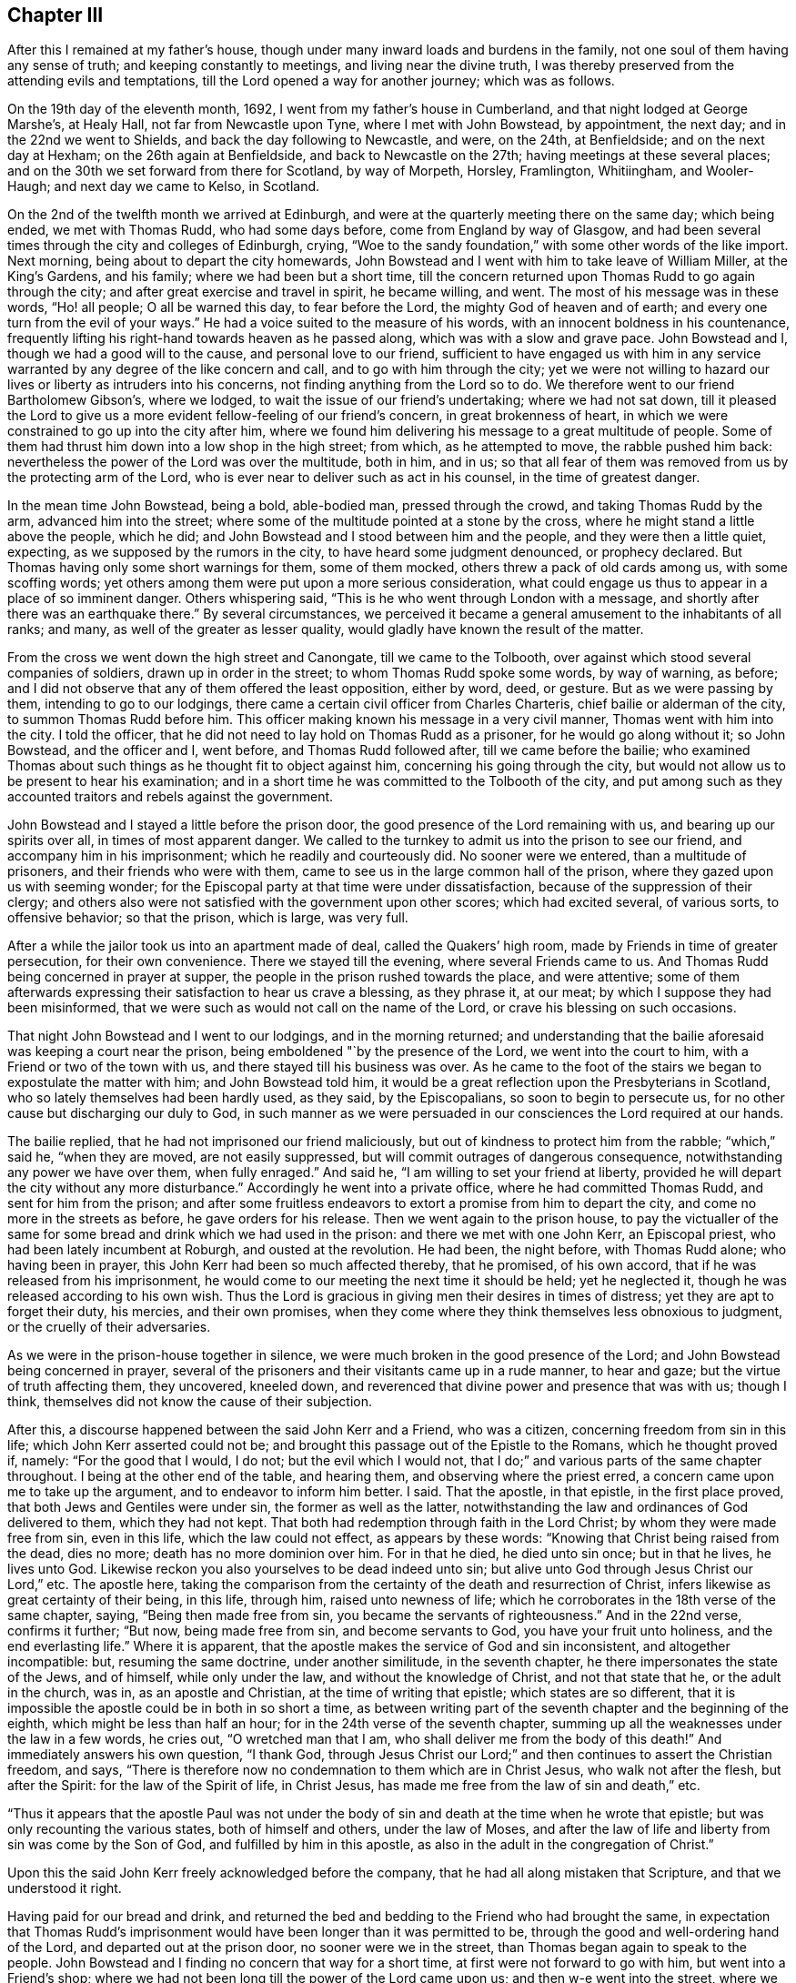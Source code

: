 == Chapter III

After this I remained at my father`'s house,
though under many inward loads and burdens in the family,
not one soul of them having any sense of truth; and keeping constantly to meetings,
and living near the divine truth,
I was thereby preserved from the attending evils and temptations,
till the Lord opened a way for another journey; which was as follows.

On the 19th day of the eleventh month, 1692, I went from my father`'s house in Cumberland,
and that night lodged at George Marshe`'s, at Healy Hall,
not far from Newcastle upon Tyne, where I met with John Bowstead, by appointment,
the next day; and in the 22nd we went to Shields,
and back the day following to Newcastle, and were, on the 24th, at Benfieldside;
and on the next day at Hexham; on the 26th again at Benfieldside,
and back to Newcastle on the 27th; having meetings at these several places;
and on the 30th we set forward from there for Scotland, by way of Morpeth, Horsley,
Framlington, Whitiingham, and Wooler-Haugh; and next day we came to Kelso, in Scotland.

On the 2nd of the twelfth month we arrived at Edinburgh,
and were at the quarterly meeting there on the same day; which being ended,
we met with Thomas Rudd, who had some days before, come from England by way of Glasgow,
and had been several times through the city and colleges of Edinburgh, crying,
"`Woe to the sandy foundation,`" with some other words of the like import.
Next morning, being about to depart the city homewards,
John Bowstead and I went with him to take leave of William Miller, at the King`'s Gardens,
and his family; where we had been but a short time,
till the concern returned upon Thomas Rudd to go again through the city;
and after great exercise and travel in spirit, he became willing, and went.
The most of his message was in these words, "`Ho! all people; O all be warned this day,
to fear before the Lord, the mighty God of heaven and of earth;
and every one turn from the evil of your ways.`"
He had a voice suited to the measure of his words,
with an innocent boldness in his countenance,
frequently lifting his right-hand towards heaven as he passed along,
which was with a slow and grave pace.
John Bowstead and I, though we had a good will to the cause,
and personal love to our friend,
sufficient to have engaged us with him in any service
warranted by any degree of the like concern and call,
and to go with him through the city;
yet we were not willing to hazard our lives or liberty as intruders into his concerns,
not finding anything from the Lord so to do.
We therefore went to our friend Bartholomew Gibson`'s, where we lodged,
to wait the issue of our friend`'s undertaking; where we had not sat down,
till it pleased the Lord to give us a more
evident fellow-feeling of our friend`'s concern,
in great brokenness of heart,
in which we were constrained to go up into the city after him,
where we found him delivering his message to a great multitude of people.
Some of them had thrust him down into a low shop in the high street; from which,
as he attempted to move, the rabble pushed him back:
nevertheless the power of the Lord was over the multitude, both in him, and in us;
so that all fear of them was removed from us by the protecting arm of the Lord,
who is ever near to deliver such as act in his counsel, in the time of greatest danger.

In the mean time John Bowstead, being a bold, able-bodied man, pressed through the crowd,
and taking Thomas Rudd by the arm, advanced him into the street;
where some of the multitude pointed at a stone by the cross,
where he might stand a little above the people, which he did;
and John Bowstead and I stood between him and the people,
and they were then a little quiet, expecting, as we supposed by the rumors in the city,
to have heard some judgment denounced, or prophecy declared.
But Thomas having only some short warnings for them, some of them mocked,
others threw a pack of old cards among us, with some scoffing words;
yet others among them were put upon a more serious consideration,
what could engage us thus to appear in a place of so imminent danger.
Others whispering said, "`This is he who went through London with a message,
and shortly after there was an earthquake there.`"
By several circumstances,
we perceived it became a general amusement to the inhabitants of all ranks; and many,
as well of the greater as lesser quality,
would gladly have known the result of the matter.

From the cross we went down the high street and Canongate, till we came to the Tolbooth,
over against which stood several companies of soldiers, drawn up in order in the street;
to whom Thomas Rudd spoke some words, by way of warning, as before;
and I did not observe that any of them offered the least opposition, either by word,
deed, or gesture.
But as we were passing by them, intending to go to our lodgings,
there came a certain civil officer from Charles Charteris,
chief bailie or alderman of the city, to summon Thomas Rudd before him.
This officer making known his message in a very civil manner,
Thomas went with him into the city.
I told the officer, that he did not need to lay hold on Thomas Rudd as a prisoner,
for he would go along without it; so John Bowstead, and the officer and I, went before,
and Thomas Rudd followed after, till we came before the bailie;
who examined Thomas about such things as he thought fit to object against him,
concerning his going through the city,
but would not allow us to be present to hear his examination;
and in a short time he was committed to the Tolbooth of the city,
and put among such as they accounted traitors and rebels against the government.

John Bowstead and I stayed a little before the prison door,
the good presence of the Lord remaining with us, and bearing up our spirits over all,
in times of most apparent danger.
We called to the turnkey to admit us into the prison to see our friend,
and accompany him in his imprisonment; which he readily and courteously did.
No sooner were we entered, than a multitude of prisoners,
and their friends who were with them,
came to see us in the large common hall of the prison,
where they gazed upon us with seeming wonder;
for the Episcopal party at that time were under dissatisfaction,
because of the suppression of their clergy;
and others also were not satisfied with the government upon other scores;
which had excited several, of various sorts, to offensive behavior; so that the prison,
which is large, was very full.

After a while the jailor took us into an apartment made of deal,
called the Quakers`' high room, made by Friends in time of greater persecution,
for their own convenience.
There we stayed till the evening, where several Friends came to us.
And Thomas Rudd being concerned in prayer at supper,
the people in the prison rushed towards the place, and were attentive;
some of them afterwards expressing their satisfaction to hear us crave a blessing,
as they phrase it, at our meat; by which I suppose they had been misinformed,
that we were such as would not call on the name of the Lord,
or crave his blessing on such occasions.

That night John Bowstead and I went to our lodgings, and in the morning returned;
and understanding that the bailie aforesaid was keeping a court near the prison,
being emboldened "`by the presence of the Lord, we went into the court to him,
with a Friend or two of the town with us, and there stayed till his business was over.
As he came to the foot of the stairs we began to expostulate the matter with him;
and John Bowstead told him,
it would be a great reflection upon the Presbyterians in Scotland,
who so lately themselves had been hardly used, as they said, by the Episcopalians,
so soon to begin to persecute us, for no other cause but discharging our duly to God,
in such manner as we were persuaded in our consciences the Lord required at our hands.

The bailie replied, that he had not imprisoned our friend maliciously,
but out of kindness to protect him from the rabble; "`which,`" said he,
"`when they are moved, are not easily suppressed,
but will commit outrages of dangerous consequence,
notwithstanding any power we have over them, when fully enraged.`"
And said he, "`I am willing to set your friend at liberty,
provided he will depart the city without any more disturbance.`"
Accordingly he went into a private office, where he had committed Thomas Rudd,
and sent for him from the prison;
and after some fruitless endeavors to extort a promise from him to depart the city,
and come no more in the streets as before, he gave orders for his release.
Then we went again to the prison house,
to pay the victualler of the same for some bread
and drink which we had used in the prison:
and there we met with one John Kerr, an Episcopal priest,
who had been lately incumbent at Roburgh, and ousted at the revolution.
He had been, the night before, with Thomas Rudd alone; who having been in prayer,
this John Kerr had been so much affected thereby, that he promised, of his own accord,
that if he was released from his imprisonment,
he would come to our meeting the next time it should be held; yet he neglected it,
though he was released according to his own wish.
Thus the Lord is gracious in giving men their desires in times of distress;
yet they are apt to forget their duty, his mercies, and their own promises,
when they come where they think themselves less obnoxious to judgment,
or the cruelly of their adversaries.

As we were in the prison-house together in silence,
we were much broken in the good presence of the Lord;
and John Bowstead being concerned in prayer,
several of the prisoners and their visitants came up in a rude manner, to hear and gaze;
but the virtue of truth affecting them, they uncovered, kneeled down,
and reverenced that divine power and presence that was with us; though I think,
themselves did not know the cause of their subjection.

After this, a discourse happened between the said John Kerr and a Friend,
who was a citizen, concerning freedom from sin in this life;
which John Kerr asserted could not be;
and brought this passage out of the Epistle to the Romans, which he thought proved if,
namely: "`For the good that I would, I do not; but the evil which I would not,
that I do;`" and various parts of the same chapter throughout.
I being at the other end of the table, and hearing them,
and observing where the priest erred, a concern came upon me to take up the argument,
and to endeavor to inform him better.
I said.
That the apostle, in that epistle, in the first place proved,
that both Jews and Gentiles were under sin, the former as well as the latter,
notwithstanding the law and ordinances of God delivered to them, which they had not kept.
That both had redemption through faith in the Lord Christ;
by whom they were made free from sin, even in this life, which the law could not effect,
as appears by these words: "`Knowing that Christ being raised from the dead,
dies no more; death has no more dominion over him.
For in that he died, he died unto sin once; but in that he lives, he lives unto God.
Likewise reckon you also yourselves to be dead indeed unto sin;
but alive unto God through Jesus Christ our Lord,`" etc.
The apostle here,
taking the comparison from the certainty of the death and resurrection of Christ,
infers likewise as great certainty of their being, in this life, through him,
raised unto newness of life; which he corroborates in the 18th verse of the same chapter,
saying, "`Being then made free from sin, you became the servants of righteousness.`"
And in the 22nd verse, confirms it further; "`But now, being made free from sin,
and become servants to God, you have your fruit unto holiness,
and the end everlasting life.`"
Where it is apparent, that the apostle makes the service of God and sin inconsistent,
and altogether incompatible: but, resuming the same doctrine, under another similitude,
in the seventh chapter, he there impersonates the state of the Jews, and of himself,
while only under the law, and without the knowledge of Christ,
and not that state that he, or the adult in the church, was in,
as an apostle and Christian, at the time of writing that epistle;
which states are so different,
that it is impossible the apostle could be in both in so short a time,
as between writing part of the seventh chapter and the beginning of the eighth,
which might be less than half an hour; for in the 24th verse of the seventh chapter,
summing up all the weaknesses under the law in a few words, he cries out,
"`O wretched man that I am, who shall deliver me from the body of this death!`"
And immediately answers his own question, "`I thank God,
through Jesus Christ our Lord;`" and then continues to assert the Christian freedom,
and says, "`There is therefore now no condemnation to them which are in Christ Jesus,
who walk not after the flesh, but after the Spirit: for the law of the Spirit of life,
in Christ Jesus, has made me free from the law of sin and death,`" etc.

"`Thus it appears that the apostle Paul was not under the body
of sin and death at the time when he wrote that epistle;
but was only recounting the various states, both of himself and others,
under the law of Moses,
and after the law of life and liberty from sin was come by the Son of God,
and fulfilled by him in this apostle,
as also in the adult in the congregation of Christ.`"

Upon this the said John Kerr freely acknowledged before the company,
that he had all along mistaken that Scripture, and that we understood it right.

Having paid for our bread and drink,
and returned the bed and bedding to the Friend who had brought the same,
in expectation that Thomas Rudd`'s imprisonment would
have been longer than it was permitted to be,
through the good and well-ordering hand of the Lord, and departed out at the prison door,
no sooner were we in the street, than Thomas began again to speak to the people.
John Bowstead and I finding no concern that way for a short time,
at first were not forward to go with him, but went into a Friend`'s shop;
where we had not been long till the power of the Lord came upon us;
and then w-e went into the street, where we found Thomas Rudd preaching among the people;
who were more solid than before, concluding, no doubt,
that the magistrates had found no fault in him, having so soon released him:
but there was a secret power over them, which they knew not.

We went down the high street, near to the Canongate; and upon an out stair,
within the gate, Thomas Rudd stood up and preached to the people,
and after him John Bowstead;
upon which the multitude became so still as if we had been in a meeting of Friends;
and many persons of the greater rank, of both sexes, leaned out at the windows,
and heard the sound of the truth.
In the mean time I had been a while separated from the rest by a coach,
and disputing in Canongate with a young man who had asked me some questions,
which I answered; and we parted in friendship.

Thus the whole multitude being as it were chained by
the mighty and invisible power of truth,
and our spirits over them, and at liberty by the same,
to his glory and our great consolation, we went to our lodgings;
where we had been but a short time till a messenger came from the countess of Kincairn,
to invite Thomas Rudd to her lodgings,
in order to have some discourse with him concerning his message,
and to know whether he had denounced any judgment against the city; for the adversary,
by his emissaries, had invented and spread a rumor,
that Thomas Rudd had prophesied that in seven days the city should be destroyed.

In the afternoon we went to the countess, and Thomas Ballantyne with us,
a Friend who had been through the streets with Thomas Rudd before we came to town,
and continued with us during the whole time.
This countess was an ancient woman, and of a grave and serious deportment:
she was kind and courteous to us, entertained us with respect,
and acknowledged several doctrines of truth, so far as we had occasion to discourse her.
She also acknowledged a sense of the great provocations that
city had given the Lord to bring severe judgments upon it;
and told Thomas Rudd she heard he had spoken against the Presbyterian church,
of which she was: to which he answered, that he was concerned by the Lord to cry,
"`Woe against the sandy foundation;`" and if the Presbyterians were concerned there,
they would do well to look to it.

From there we went to the lady Collington`'s lodgings, who,
in the time of Thomas Rudd`'s imprisonment, had sent to him to know if he needed anything;
and had likewise sent her maid to invite him to her house after he was at liberty.
She entertained us respectfully, and discoursed matters that occurred seriously;
but in the mean time came in a priest and one Dr. Sibbald, a physician;
with whom we had some dispute: the matter in controversy with the doctor was baptism;
we made short work with him, but the particulars not being exactly remembered,
are omitted.

But the priest being a young man,
and a little too forward to engage in matters he did not understand,
and the controversy with him being concerning the ministry,
I cited a passage out of the first epistle of John, namely:
"`But the anointing which you have received of him abides in you:
and you need not that any man teach you:
but as the same anointing teaches you of all things, and is truth, and is no lie;
and even as it has taught you,
you shall abide in him;`" and asked the priest what this anointing was,
and how the same taught?
To which he was silent, not without blushing in the presence of the lady,
who was an ancient grave woman, and several younger, her kinswomen.

Then I questioned the priest further about his call to the ministry,
and by what authority he took upon him that office?
To which he answered, "`There is an external call, and an internal call.`"
The external I passed over, and asked him what his internal call was, and by what?
He replied, that it was by the light of God`'s grace, which was in him.

I returned, "`Take heed how you ascribes so much power to the light within,
lest you be reputed a Quaker.`"
Upon this he desisted to prosecute his argument any further,
and dropped the defense of his internal call; but betook himself to railing accusations;
and speaking to Thomas Rudd, said, "`We have ministers here already,
sufficient to instruct the people,
and need not you to make such disturbance in the city.`"
"`No,`" answered one of the young ladies, so she was styled among them,
"`it was not they that made the disturbance, it was your hearers;`" meaning,
that the unruly people were, for the most part, of the same profession with this priest.
A pause of silence coming over us, and truth over all,
Thomas Rudd said some few things to the old lady,
and John Bowstead to the priest and doctor, and then we departed in peace with the Lord,
and in favor and respect with most of our auditory,
which were many more than I have mentioned in particular.

Having finished our concerns at Edinburgh, we went into a ferry-boat at Leith,
on the 6th day of the same month, and arrived at Kinghorn, and next day to Couper;
through which Thomas Rudd went with the same message as at Edinburgh,
and John Bowstead and I went with him.
The people came forth as bees from a shaken hive; so that the streets were quickly filled.
We went through the town unmolested, and came back near the place where we began.
Then came two of the bailie`'s officers in red clothing,
and summoned Thomas Rudd to appear before him, which he did.
The bailie inquired by what authority or power he preached to that people?
Thomas answered, By the authority of the Word of God, nigh in his heart,
by which a necessity was laid upon him; as it is written,
"`Out of the abundance of the heart the mouth speaks,`" and "`a good man,
out of the good treasure of his heart, brings forth good things.`"

The bailie being a moderate man, and trembling a little while he examined Thomas Rudd,
though in the presence of many of the people, did not detain him long, but dismissed him,
without the least rebuke or scurrility; after which,
and a short exhortation to the people by John Bowstead,
and some few words to them by myself,
being the first I had ever uttered in a public manner, we departed from there.
The two officers and a multitude of the inhabitants,
very lovingly conducting us out of town to a green hill a little without,
directing us the way we inquired after, with great respect.
When we were about a quarter of a mile gone from them,
the tender love of truth being much manifested in us,
we were constrained thereby to look back,
when we saw the multitude still standing on the hill looking after us,
and that love flowed towards them as from an open fountain;
in the sense whereof we were tendered and broken, and yearned towards them,
as a young man towards his beloved, when he takes his journey from her for a season.
There will be a tender people there in time.

We went to Dundee the same day, where Thomas Rudd likewise preached through the streets,
John Bowstead and I going along with him.
No incivility was there offered to us,
save only that a soldier took Thomas Rudd by the arm and bid him be silent;
but Thomas not regarding him, he offered no further violence.
Being come quite through the town in that service, the Lord dropped his peace upon us,
and we went on in great joy and comfort in his good presence,
being lovingly directed on our way by one of the inhabitants.
The fields of Dundee are not yet fully ripe,
but in due time there may be a plentiful harvest.

The concern came upon us again in the way as we went from Dundee; and at Broughty,
a village along the river side, below the town, Thomas Rudd delivered his message,
the same as before, to a small people.
They opened not a mouth, as I remember,
but stood as if they had been amazed at the sound of truth,
which came with good authority and power.

A little further east, at a place called Moneyfeath,
near an old bridge and a water corn-mill, Thomas Rudd was concerned to cry aloud,
as we passed by two or three houses there,
to warn the inhabitants to turn from the evil of their ways;
and immediately came forth a company of idle people, who had been at a wedding,
with music and reveling; and they being in the height of their pleasure,
little was effected upon them;
but some of them seemed surprised with fear of some personal danger.

That evening we went to Aberbrothwick; where we felt a war in our spirits,
against a foul, dull, senseless spirit reigning there.
We laid, as it were, under it all night, and in the morning went through the town;
Thomas Rudd warning the people as at other places.
They offered us no violence, only some mocked, others gazed; and the whole,
being generally Episcopal, had little desire to know the truth.

On the 8th day of the same month we went to Montrose;
where we found ourselves engaged of the Lord to alarm that place also, and to make war,
against the spirit that ruled there.
Having on our armor of the love of truth to all souls, we went into the streets,
Thomas Rudd warning the people, as before.
There is much of the seed of Ishmael there, and some also of Isaac,
though oppressed and much under at present;
the Lord God of Israel hasten the time of his redemption.
By the time we were fully through the town and returned to the market-place,
there was a multitude of people gathered about us; who, in the main,
were indifferently sober, only some of the younger sort threw dirt on Thomas Rudd`'s hat,
as we went along the street; but he going into a Friend`'s house to wash himself,
John Bowstead preached to the people; who heard him with attention,
and departed peaceably.

A little after, on the same day, the Friends in that place being come together,
we had a meeting with them; and so departed in peace.
On the 9th day of the same month, as we were on the way to Kirktown-hill,
where David Falconer lived,
Thomas Rudd went to a house on the west side of the river from Kirktown-hill;
where lived a widow, who had several daughters then with her.
The message was as at other places;
and the fountain of eternal life was largely opened towards them;
and we found respect from them in a good degree,
according to their way of expressing it.

The same day we went to Urie, to the widow Barclay`'s; and the next morning,
were concerned to visit several villages in the neighborhood; as Fetteresso, Dunnotter,
and Stonehaven:
and after Thomas Rudd had delivered his message in the
streets of the Upper Kirktown of Fetteresso,
John Bowstead preached in the graveyard to a people buried in ignorance;
who seemed to have no sense of God at all,
but only what they dreamed in their public form.
We understood the priest of the place was, all the time,
looking out at a window towards us; but did not offer the least opposition,
though such as they account wolves in sheep`'s
clothing were even in the midst of his flock.

After we had gone through the streets of Stonehaven, we came into the market-place,
where John Bowstead had a very good time in preaching to the people;
and some soldiers at first attempting to pull him down, were hindered by others.
The people there, though in the main afar off,
yet some of them are drawing near the streams of the free fountain; which,
in '`the days of thirst, hastening upon that nation, may satisfy their fainting souls.

On the 11th day of that month we went to Aberdeen; and on the 12th,
being the first day of the week, we were concerned in the streets, as at other places;
and a military sergeant, with a file of musketeers,
came against us in the market-place in a furious manner,
clubbing their muskets over our heads, as if they would have knocked us down,
pretending orders from the officer-in-chief to put us out of the town.
But we standing in the power of the Lord, were not afraid, but demanded of the sergeant,
by what authority he, being a military officer, offered to hinder us from doing.
our duty; at which he, with his fellows, withdrew, as one conscious of his error.
Thomas Rudd then continuing his message through the market-place, John Bowstead was,
a little after,
concerned to proclaim the spring and dawning of the day of God`'s
glorious power to be near at hand upon the inhabitants of that place,
and the country adjacent:
and so after a good time in the streets we retired to our lodgings.

On the 14th day of the same month Thomas Rudd went back towards Kirktown-hill;
and in his way, as he told us, at a place called Benham-Kirklown, he met with a priest,
who had taken upon him to report to the people in those parts,
after we had passed through to Aberdeen, that we were Jesuits in disguise.
But when Thomas Rudd went among them, and to the place where the priest lived,
to deliver his message in public, the cowardly hireling,
like one ashamed of his slanders, shrunk into his house,
not having the least objection against what Thomas Rudd there delivered,
notwithstanding his backbiting insinuations aforesaid.

In the mean time, namely: on the 18th day,
John Bowstead and I went northward to Inverary,
where we had a good meeting among Friends; Robert Gerard, a sober young man,
a Friend of Aberdeen, then accompanying us.

On the 19th, being the first-day of the week, we went to the meeting at Kilmuck; where,
about the middle of the same, Thomas Rudd came again to us.
From there we went to Lethenty, to our friend Robert Burnet`'s; towards Inverness,
which is about sixty miles north of Aberdeen; and no Friend there;
nor had any Friend travelled that way for about fourteen years before.

On the 21st of the month we went from Lethenty to Ligelsden, Strathbogie, Keith,
and Castle-Gordon, where we lodged; and the next day we went to Elgin in Murray.

As we came near Elgin, the word of the Lord began secretly to work in us;
and when we came to the town, we went to an inn to refresh ourselves;
where we had not drank till Thomas Rudd became concerned, as at other places,
to go through the streets with the same message as before; and John Bowstead and I,
having a fellow-feeling of our friend`'s concern, went into the streets with him.
Once we went through the whole town; and as we came by the guard,
in the middle of a street, where was part of a regiment of dragoons, the officers,
stirred up by the Presbyterian magistrates, slopped us, and asking us some questions,
called us Jesuits in disguise: adding,
that if we did not instantly retire to our quarters and refresh ourselves,
for so much liberty they would seem to allow us, and so depart the town,
a drum should be sent after us.
But John Bowstead being bold at that time, answered,
that he would hope for better evidence from them of that Christianity they professed,
than to offer to drown with the noise of drums, the voice of such as were sent of God,
to warn people to turn from evil; but some cried out,
"`They deserve to be hanged;`" and others had other hard speeches against us.
But in the mean time we went on with our concern by the guard again;
and at about forty yards distance from that place,
Thomas Rudd spoke some words by way of testimony to the people, who were very numerous,
and more quiet than could have been expected,
considering the encouragement they had from the example of the soldiers and magistrates.

After Thomas Rudd had done, John Bowstead began to speak to the multitude,
and forthwith came several soldiers from the guard, by orders from their officers,
and took us all into custody, and imprisoned us in the guard-house among the soldiers;
where, for a short time, we were mocked and scoffed at by them.
But they seeing our patience and innocent behavior,
soon began to draw near us and excuse themselves, saying,
they did not imprison us of their own accord, as having anything against us,
or what we were concerned in; but being commanded by their officers,
they could not but obey.
The corporal of the guard seemed much concerned at our imprisonment, and sorry for us;
for said he,
"`I have seen multitudes of your friends in Ireland at
their public meetings without interruption,
and never knew of any ill they did;
and why might not you have had liberty to do that which you think your duty here?
But our officers cannot help it;
for they are put upon it by the Presbyterian magistrates.`"
Some of the soldiers became so kind, that they sent for ale for us,
though we requested them to forbear it; yet, seeing the reality of their kindness,
in their way, we tasted a little of their drink, which pleased them.

In a short time after, the power of the Lord began to increase in us,
and we opened several truths of the gospel among the soldiers, as the Lord opened in us,
and gave us utterance.
And they standing with their backs towards the door,
in the mean time came the officers and some of the magistrates,
as also the laird of the town; who, when they heard what we were upon,
were more earnest to put us out of the guard, than before they were to imprison us there.
But we finding that the Lord had wrought our liberty,
and ourselves being above them in our spirits, and that power that wrought in them,
we were not hasty to go out; but remained discoursing those things which were upon us,
till the officers came behind us, and in a manner forced us out before them.

Then I called lieutenant Drummond aside, he being the chief officer present,
and gave him to understand that the civil magistrate had imposed upon him;
for it did not belong to the military officer, but to the civil,
to intermeddle with mailers of that import.
Howbeit, we parted with them in kindness;
but withal they commanded that we should depart the town,
and speak no more to the people; and would have had us promise so to do,
as the condition of our liberty, before they absolutely released us.
John Bowstead answered,
that if we could have gone through the town in peace with the Lord,
without doing his command to the people, we should not have been their prisoners;
and therefore could not make any bargain with them.
Nevertheless, through the secret overruling power of the Lord, they set us at liberty.
All praise and renown be given to the name of our God, who lives forever.
Amen.

But we were not above fifty yards from the guard, till Thomas Rudd sounded again;
and so we went towards the east gate; and before we came to the market-place,
John Bowstead preached to the people.

From there we went towards the west gate, Thomas Rudd proclaiming his message,
and in the way a Presbyterian priest fell in with us; and walking behind John Bowstead,
put a young man upon moving some dispute with him:
and Robert Gerard and I being a little behind them, observed the priest, and his design,
and went up to him to wait his proposal to John Bowstead;
but in a short time he asked me by what authority
Thomas Rudd went through the town with that message?
I answered, that his question was not proper to me, since the man himself was present;
but said I, "`You yourself seems to be a teacher, by what authority do you preach?`"

"`We,`" said the priest, "`have an external call, and an internal call.`"
"`Where there is a call,`" said I, "`there must be a voice to give that call:
this call you say is within;
what therefore is this in you which calls you to that office?`"
Upon this the priest demurred a little, and began to tremble,
for the binding power of the Lord was coming over him, but at length said,
"`It is by the light of God`'s grace.`"
"`Why then,`" said I,
"`do you oppose us for preaching the power and virtue of that light, which,
by your own assertion, is able to qualify for the gospel ministry?
But withal, do not you belie the grace of God,
in saying it has called you unto that office, when in truth, it has not.
And beware how you pretends to preach the light as the foundation of your ministry,
lest you bring yourself under the denomination of a Quaker.`"
Thus, by virtue of that light, I extorted a testimony to the same,
from him who came to oppose it, and the work of it in us.

The priest being under this circumstance, John Bowstead cried aloud to the people,
saying,
"`Observe the confusion of your Babylonish teacher;`"
and then opened several of their errors.
But the priest`'s familiars, seeing him out of countenance and in confusion,
would gladly have had him out of the crowd in which we were environed;
and some were observed to weep.
Others, being affronted at their priest`'s confusion, threw dirt in my face,
which reflected back on his; upon which he seemed to smile, expecting, it is like,
to be rescued from the just hand of truth,
by the power and industry of the stoners and bedirters among his hearers,
from whom he alleged his outward call.
Then said John Bowstead, "`Are you a minister,
pretending a call by the light of God`'s grace, which teaches to deny all ungodliness,
and yet can laugh at wickedness;
and see also the fruits of your teaching among your hearers,
who thus offer violence to strangers?`"
Upon which a party from the outside of the crowd, in a body,
pressed into the middle of them, where we were,
and so drove the priest quite out to the other side, and away he ran.
Then John Bowstead cried aloud after him, "`The hireling runs,
because he is a hireling;`" and after some exhortation to the people,
we went towards our inn, Thomas Rudd proclaiming his message.

No more violence was offered to us,
save only that a soldier threw a piece of hard earth from the guard-house among us,
which fell upon Robert Gerard`'s shoulder, but did not hurt him much.
The rage of Satan being overruled by the blessed power of God,
to whom be praise and glory forevermore, the inhabitants of Elgin became very calm;
and we, finding the concern to cease in us, went to our quarters.
But the concern returning on Thomas Rudd, and reaching me likewise,
we went out together towards the west gate; where he delivered his message,
without any opposition from any person by word or deed.
So we returned to the inn to our companions;
and after refreshment we departed in the justifying presence and peace of the Lord,
and went forward that evening to Forress; the whole time spent in Elgin, as aforesaid,
being about three hours.

At Forress we lodged at an inn kept by bailie Scot; who,
together with his wife and family, entertained us with friendly respect.
The next morning, being the 24th, we went through this town,
Thomas Rudd doing his message, as at other times, but no violence was offered by any.
That day one William Falconer, a relation of David Falconer, came to see us.
He was an Episcopal priest, and had been displaced some time before by the Presbyterians.
He was a comely person, and of an affable temper;
and I asked him why they had turned him out?
He replied, that it was for the original sin of Episcopacy.
They objected nothing against his morals; and for the maintenance of his family,
he would have conformed: but his father having been a bishop, they would not trust him,
lest Episcopacy should have become hereditary in him: but more of him hereafter.

The same day we went forward to Old Nairn, where we were concerned;
and Thomas Rudd warning them to turn from their evil ways unto the Lord,
they gave us full demonstration there was need of it, by throwing dirt and trash at us,
and using bloody speeches.
But the Lord preserved us from their evil, by his blessed truth, the greatest good;
unto whom, for the riches of his power, be honor everlasting.
Amen.

From Old Nairn we went to Nairn, where part of a regiment of dragoons were quartered;
and Thomas Rudd delivering his message, as at other places,
many of them followed us through the streets very soberly; one of whom, a corporal,
as I remember, so soon as he had seriously observed us, and heard the message,
held up his hand, and stretching it towards the people,
gave strict orders that neither soldiers nor
others should in any ways molest or interrupt us
which accordingly was observed, for all were very peaceable toward us.
As soon as Thomas Rudd had done,
a multitude of soldiers and town`'s people followed us to the door of our inn;
and there being out-stairs ascending to an upper room, John Bowstead stood upon the same,
and preached a considerable time to them; they generally behaving with friendly gravity,
with tears gushing into several eyes;
and the testimony of truth went freely and openly towards them.
And though the Lord had not hitherto opened my mouth in testimony,
so as to be termed a minister, yet my heart was full of the Word of Life;
and the love thereof went towards the people, as it were, unrestrained;
as it had done towards many others of that nation in that visit.

After refreshment at the inn, we went that evening to Inverness;
where some of the people taking us for Dutchmen, came to inquire after news,
martial affairs being then much in agitation between the French and confederates;
but finding what we were, their expectation failed.

The next morning, being the seventh-day of the week,
Thomas Rudd walked through the streets alone, very early;
and afterwards we went all up together in the market-place,
where there were many Highlanders in their usual dress, and armed; who,
together with other people, flocking about us, John Bowstead preached to them;
and the testimony of truth had fluent passage.
They were respectful above expectation; and when any boys, or other particulars,
moved the least incivility or light behavior towards us,
others were forward to correct and reprehend them.
And whenever we went out of our inn into the streets on any occasion,
the people flocked after us.

On the same day, in the afternoon, several young men, of the better rank,
as they are accounted, came to discourse us upon several points of religion; to whom,
in the main, through the truth, we gave satisfaction; only one John Stewart,
a Presbyterian,
abruptly darted in a question about the Almighty`'s
decreeing some men and angels to eternal damnation.
I being most concerned at that time in discourse, declined that subject,
till other matters, more suitable for the auditory, were fully discussed;
and then I told him,
That it was more proper and necessary for him to make his own calling and election sure,
than to be too curious about questions of so mysterious import: and withal,
that he ought not to wrest the Scriptures, which were, in the main,
designed to remove these conceits of the Jews, that they were the only chosen of God,
by covenant with Abram and the fathers,
and through the mediation of Moses at Mount Sinai; by which they slighted Christ,
the elect seed of God, and the gospel of salvation offered unto themselves,
and the work of the same, at that time taking place among the Gentiles.
Those Scriptures in the Epistle to the Romans, then adduced,
having no relation at all to the decree of any particular man, or order of men, as such,
or angel, or order of angels, to destruction from eternity;
for that could never comport with the unchangeable and
glorious attribute of divine goodness,
essential to the Almighty: with some other matter suiting that point.
And the young man being frustrated of his expectation, went away in a sullen rancor;
not like one on the right-hand, if such a decree had been;
but the Lord preserved us in the spirit of meekness and charity.
This gave me occasion to observe how hard it is for such as
are prepossessed with anti-christian notions and conceits,
to embrace the truth, or apply themselves to virtue;
and how the enemy of their souls rages in their own hearts,
when anything appears to discover his deceit in any measure; how, through envy,
moving the same in them, docs he blind their eye, and keep them in the dark,
to their utter destruction:
for no sooner can one offer to resist that notion of predestination, as they hold it,
or form an argument against it, how clearly, calmly, rationally, and truly soever,
but they generally fly up like fiery serpents, ready, through rage,
if it were in their power, to set the very course of nature on fire,
kindling it with the fire of hell.

On the seventh-day, at night, we remained under some exercise of mind;
and the next morning, went into the market-place, in the crossings of several streets;
and there, first Thomas Rudd, and then John Bowstead,
preached a considerable time to the people,
who were generally to come that way to their several sorts of worship;
and many of them stayed and heard with grave attention;
and are a people of an English demeanor and aspect.
In convenient time we retired to our lodging,
and in an upper room had a meeting among ourselves and some few more.
Our landlady not having been able to move out of her chamber for many weeks before,
came up to us, and stayed during the meeting, to her great refreshment and satisfaction,
as she openly declared soon after.
Glory be to the Lord,
who is ever ready to do good to all who faithfully wait on him for his pure grace,
and the virtue of it; which is able to refresh both soul and body,
when it pleases him to move by the same in his poor creatures.
Our meeting being over, which happened before others came from their several worships,
we were concerned to go to the steeplehouse; but as we were going down the street,
one of the civil officers being at the door went in, but suddenly returned,
and placed a hand on each side of the same; and when Thomas Rudd, who was foremost,
attempted to enter, the officer hindered him.
Thomas Rudd offered some arguments to induce him to admit us, but could not prevail,
saying he could not dispute with us, but there we must not come;
but gave us no hard words, nor showed any passion in his gesture.
They were Episcopalians, Presbytery not having overspread all ! the north at that time.

We walked to and again in the street, and many people came to us,
and several would have had us go to the Presbyterian meeting,
which was a little below in the same street; but having no concern that way,
we look little notice of them.
But the Episcopalians, soon after, coming from their worship, and very numerous,
Thomas Rudd moved into the street before them, with his arms spread abroad,
as if to embrace them, and spoke to this effect.
That some of the apostles of Christ, coming to a certain place,
where other worship than what they then preached was exercised, had the privilege,
after such worship was over, to preach to and exhort the people;
and why might not we have the same among professors of Christianity!
And then went on with other matter.
The people generally stayed,
though the priest used some ineffectual means to make them depart from us;
knowing that if the truth, and the blessed work of it, once affected their hearts,
his gain, power, and glory, would soon be lost.

The people were extremely quiet and attentive;
and the priest seeing their inclination and resolution to stay,
went away with some few attending him, without offering any discourse to us,
or objection against what was delivered.

By the time Thomas Rudd had done, the Presbyterians came from their meeting, and were,
for the most part, to pass along the same street;
and whether they were so inclined or not, they could not but stay;
for the whole street was blocked up by the crowd.
When Thomas Rudd had done, John Bowslead spoke to them in good authority,
but not very long; and towards the end, exposed the priest,
and the design of his ministry to the people; which being as a trade for maintenance,
would never profit them: and having cleared their minds of their concern for that time,
we went to our inn without any molestation.

Having dined in a large upper room, several military officers, namely:
lieutenant Livingston, lieutenant Alexander Frazer, ensign Cunningham, etc.,
who kept garrison there, desiring a little of our company, came to see us.
At their entrance into the room they saluted us in their manner, uncovering and bowing,
saying, "`Your servants, gentlemen.`"
And the presence of the Lord being over us, Thomas Rudd answered, "`Not our servants,
but servants of God, and fellow servants one of another for the Lord`'s sake.`"
Then they made an apology, saying it was their way of expressing their respect;
which we perceiving to be without mocking, little more was said on either side,
but all drawn in an instant into profound silence, by the invisible power of God;
and in a short space the room was full of people, and all sober,
like a meeting of Friends; and Thomas Rudd spoke to them concerning true silence,
and the worship of God in spirit, in the silence of all flesh,
and the imaginations and desires thereof; with some other things of that import.

After Thomas Rudd had done, John Bowstead preached to them, and then Thomas Rudd prayed,
and after him, John Bowstead prayed: and so the meeting ended,
all departing in a grave and serious frame of mind.
The officers took leave of us in a friendly manner,
and the company departed without any objection to what was said.

The next morning, being the second-day of the week,
as were about to depart towards Chanery, on the other side of Murray Firth,
the said officers came again to discourse with us and take their leave;
and as matters of truth and religion were opened to us, which was not sparingly,
we opened to them, and they seemed troubled to part with us, and took us by the hands,
praying that the Lord might be with and prosper us.
About the first hour that afternoon we arrived at Chanery,
but found no further concern on that side; and after a little refreshment,
we crossed the river, and that night lodged at Nairn.

That night Thomas Rudd became concerned to return to Inverness, to speak to the priest;
and in the morning he and John Bowstead went to that place, where Thomas Rudd,
as they said, warned the priest not to deceive the people any longer;
with some other matters of religious import.
The priest was indifferently patient;
but his clerk used some light and indecent expressions,
pretending to argue several points with them.
Their business was not to dispute at that time, but to deliver a message;
which having done they were clear.
But the people flocked about them as before,
with expressions of gladness at their return.

In the mean time Robert Gerard and I went to Forress,
where we had appointed to stay till they should return to us;
and finding a concern come upon me, I went to the house of William Falconer,
the priest before mentioned, and Robert Gerard with me;
and there was one that was steward to a nobleman with him,
and some others besides his own family.
He seemed to receive us with respect;
nevertheless in a short time there appeared a cloud of darkness.
I sat quiet and inward, and the truth arose as a standard against it,
and the opposing darkness vanished, and truth reigned in me.
Then I began to speak concerning the many divisions in the pretended Christian world,
the Papacy, the Prelacy, and the Presbytery,
with their several subdivisions and confusions,
which being de parted from the Spirit of Christ, the prince of Peace,
into the spirit of envy and persecution, were warring and destroying each other,
contrary both to the nature and end of that religion they profess, which is love.
I was answered, that the bishop of Rome, under pretense of being the successor of Peter,
and as such, infallible,
has usurped a dictatorship over the Christian world in matters of religion,
and imposed a multitude of anti-christian errors, by unreasonable force upon mankind.
But God having committed his whole will unto writing in the holy Scriptures,
and in the course of his Providence preserved them unto us,
we have our whole duty declared therein, as our rule and guide in matters of religion;
so that we are not to expect the manifestations of the Spirit as in times past,
that dispensation being now ceased.

I replied, that what he said of the bishop of Rome was true,
and that the Scriptures are the most excellent books extant; which were given,
from time to time, by the Word of the Lord, which is the Spirit of Christ.
But men may read and speak the truths contained in the Scriptures one to another,
and the readers and speakers remain still ignorant of the Word of the Lord,
and of the things themselves intended to be signified by the words;
and not being sent of God, as the Scriptures send no man, cannot profit the hearers,
but are themselves transgressors in so doing, unless they were sent by the influence,
power,
and virtue of the same Word that did dictate the matter
of the Scriptures unto the holy penmen thereof;
as appears by the 23rd chapter of the prophecy of Jeremiah:
and then I called for a Bible and read, "`The prophet that has a dream,
let him tell a dream; and he that has my word, let him speak my word faithfully:
what is the chaff to the wheat, says the Lord.`'
Is not my word like a fire, says the Lord;
and like a hammer that breaks the rock in pieces?
Therefore, behold, I am against the prophets, says the Lord, that steal my words,
every one from his neighbor.
Behold I am against the prophets, says the Lord, that use their tongues, and say,
He says: Yet I sent them not, nor commanded them;
therefore they shall not profit this people at all, says the Lord.`"
So that it is contrary to the declared mind of God,
that any should use his words to others as his ministers,
who are not sent by himself so to do; for though they have been his words unto others,
those who use them without his command, are charged by him as thieves;
especially such as make merchandize of them to the people.

As to the dispensation of the Spirit being now ceased, I am sorry to hear it is so;
for I can show you to whom it is so ceased, but not to the church of Christ:
then I turned to the third chapter of the prophecy of Micah, and read, "`Hear,
I pray you, O heads of Jacob, and you princes of the house of Israel,
is it not for you to know judgment?
Who hate the good and love the evil; who pluck off their skin from off them,
and their flesh from off their bones; who also eat the flesh of my people,
and flay their skin from off them; and they break their bones,
and chop them in pieces for the pot, and as flesh within the caldron.
Then shall they cry unto the Lord, but he will not hear them;
he will even hide his face from them at that time,
as they have behaved themselves ill in their doings.`"

Here it appears, that for the ignorance, cruelty,
and injustice of the princes or heads of the people,
the Lord would not hear or regard them.
Again, in the 9th verse, the Lord resumes his charge against the great men in that day;
"`They abhorred judgment, and perverted all equity: they built up Zion with blood,
and Jerusalem with iniquity: the heads of that people judged for reward,
their priests taught for hire, and their prophets divined for money;
yet they pretended to lean upon the Lord, and say.
Is not the Lord among us?
No evil can come upon us.`"
But the Lord was not to be mocked by such;
his just judgments were denounced against them; "`Therefore shall Zion, for your sakes,
be ploughed as a field, and Jerusalem shall become heaps; and the mountain of the house,
as the high places of the forest.`"
This was fulfilled upon them, and remains over them, as a monument of the justice of God,
unto this day.
The charge of the Lord, and his judgments against the prophets, I left to the last,
namely: "`They made the people err; they bit with their teeth, and (yet) cried peace;
and he that put not into their mouths, they even prepared war against him:
therefore night shall be unto you, that you shall not have a vision;
and it shall be dark unto you, that you shall not divine;
and the sun shall go down over the prophets, and the day shall be dark over them.
Then shall the seers be ashamed, and the diviners confounded; yes,
they shall all cover their lips, for there is no answer of God.`"

Now as to these Scriptures, said I, like sin, like judgment.
All these three divisions of the pretended Christian church,
failing into the sins of the old heathens, are become hateful, and hating one another;
and through that hatred,
have persecuted and destroyed each other when and wherever they have had power.
And all these in their turns, having deceived and subjected the temporal powers,
have persecuted and destroyed the church of Christ among them.
"`They have hated the good, and loved the evil.`"
They have exercised such cruelties upon the innocent
and just as are here figuratively termed,
plucking off their skin and their flesh, and the breaking of their bones, and the like.
The priests of`" every form have fleeced the people and the church of Christ,
which they have not fed; they have made laws by their own power, against them,
and thereby made war against such as would not gratify their covetousness;
they have worried them as with their teeth,
and yet cried up the peace of the gospel in words;
they have built and propagated their several sects and parties with the blood of others,
and of the saints of God; and have filled their sanctuaries with evil-doing and fraud.
Their heads, who lord over them, have exercised their offices for gain and pay,
their priests teach for hire, their prophets divine for money;
yet they pretend the Lord is with them in their various and opposite ways,
and that no evil can come upon them.
And yet, though the day of the gospel of Christ be dawned upon his church,
and the Sun of Righteousness arisen and shining in her, yet the night of apostasy,
and mist of thick darkness and ignorance is over these.
They have no vision of God; they cannot divine; the sun is set unto them,
and the day is dark over them.
For the light thereof they despise and hate, because they are evil-doers,
and to them there is no answer of God.

But the church of Christ here speaks another language; she bears another,
a true testimony to the true God.
"`But truly I am full of power, by the Spirit of the Lord, and of judgment, and of might,
to declare unto Jacob his transgressions, and unto Israel his sin.`"
Here it is apparent from whom the Spirit of the Lord is departed,
and to whom he is not now revealed, and in whom he does not reside; that is,
Mystery-Babylon, with all her divisions, subdivisions and members, everywhere,
and under whatsoever name: but God is with his people still, as in former times,
according to the promise of the Son; "`If a man love me, he will keep my words;
and my Father will love him, and we will come unto him, and make our abode with him.`"

The auditory heard what was said with patience, and none made any answer but the priest;
and all that he said was, and that a little pleasantly, "`Such as you,
going about with such chapters, may do much mischief.`"
To whom I replied, that in as much as he was then silenced by the temporal powers,
he would do well never to look after that employment any more,
or think to enrich himself thereby; and the rather,
since he had a competent estate independent of it;
which the Lord would bless to him and his family,
if he disclaimed that ungodly practice of preaching for hire,
and was silent in the things of God till the Lord should send him,
if it might please him so to do.
The priest`'s wife seemed well pleased with what I said to him, and he made no reply:
and so a little after we departed in peace, and in friendship with them,
and went to our inn.

Soon after came Thomas Rudd and John Bowslead back to us from Inverness;
and the next morning being the 1st day of the first month, 1693, we went to Elgin;
and from there to Fochabers, or Castle-Gordon, and there we lodged;
and in the morning Thomas Rudd and John Bowstead went through the streets,
Thomas Rudd delivering his message, as at other places; and from there we went to Keith,
where he did likewise.

On the 4th day of the first month we came back to Urie,
where we had a meeting among Friends, as in various other places,
from which Thomas Rudd went back to Aberdeen, and John Bowstead and I went to Edinburgh.
But as we were by the ferry, in order to our passage to Leith,
there came a concern upon us, and we observed several persons,
who were to be passengers with us in the same vessel.
As we were putting off from the shore,
some discourse was moved by way of opposition to us in matters of religion.
He that managed against us we found, by his way of reasoning, was a priest;
who finding us very sharp upon him,
and how little impression his reasonings and imaginations made upon us,
he fell into so great a rage, that he commanded us to be silent,
and the skipper to put us on shore, for we were not far from it.
"`You are under a mistake,`" said I;
"`you are not now domineering over a few poor parish people,
who dare not speak the truth; we are not to be silenced by you,
nor put out of the vessel by any, since we have agreed for our passage,
and are already in possession.`"
This being said with the authority of justice,
neither he nor any other said any more of turning us out;
but the contest was renewed in matters of religion.
After some observations on the several ways of worship in the world,
I fell upon some reflections on such as shifted from one form to another,
and would hang the cloak on either shoulder for advantage and honor among men.
This proved, though an arrow at adventure, to hit the mark;
after which the rude and boisterous spirit of the man became more humble,
and we came over him by the Truth;
who is always near to guide and strengthen such
as wait on Him for strength and direction:
to his glory be all things.

As there came a calm over this evil spirit, there came a calm likewise upon the water;
so that we were a considerable time upon it,
and had much discourse of religious consequence.
All in the boat were quiet and nearer us than at first,
and the priest himself began to commend love, and grew very kind to us;
and when we came on shore he took us by the hand very lovingly, wishing us well;
and we likewise parted with all the rest in friendship.

After this, as we were going up the high street of Edinburgh,
towards our meeting near the West-port, we saw the priest again;
and inquiring of a Friend who he was, he told us his name was James English,
who had once been a Presbyterian minister,
and had also showed some love for truth and Friends, and had read our books;
but persecution rising hot, in king Charles`'s reign,
by the Episcopalians against the Presbyterians,
he had thereupon transformed himself into the likeness of an Episcopalian; and now,
when Presbytery had again prevailed,
he had changed the cloak again to the other shoulder,
having a kirk without the West-port of Edinburgh, not far from the place of our meeting.
In those days change in government did not alter men`'s behavior towards us,
but we were rudely pelted with stones and dirt, and otherwise abused in our meetings,
and in our passage along the streets to and from the same,
by a miserable wretched rabble,
through the connivance of the magistrates of every notion and profession;
who perverted and misapplied, or willfully neglected their offices.

Observe then a twofold transforming:
a transformation of the adversary into the likeness of
an angel or messenger of light and truth inwardly;
and of his ministers into the likeness of the ministers of truth outwardly.

And as Satan will transform every way, to save his kingdom in man, till,
by the stroke of the judgment of the Almighty, he be destroyed in all who believe in God,
and in Jesus Christ the Son of God, and obey and keep his commandments;
so will those priests of antichrist, of every form and notion,
turn every way to save and support their worldly power, pomp, grandeur,
and unjust maintenance,
till the sword of the mouth of the Lord rescue his people and children from under them,
and by the breath of his mouth they be swept into the ditch.

"`For they, the blind shepherds of mount Esau, have troubled Jacob,
and led and drove the stranger out of the way;
therefore is the hand of the most high God against them,
and the day of mourning is near upon their dwellings.`"
Amen.

On the 13th we went to Linlithgow, and that evening had a meeting among Friends there.
On the 15th we went to Hamilton and had another; and on the 18th to Glasgow;
and on the 19th, being the first-day of the week, we had a meeting with Friends.
But the Presbyterian provost or mayor,
notwithstanding the establishment of liberty of conscience in matters of religion,
sent three of his under officers to disperse the meeting;
but the power of Lord being over them, they were overawed thereby for some time,
till one of them more hardened than the rest,
laid hold on one of the Friends belonging to the city,
and haled him out of the meeting-house; and then the other two,
by his example laid hands on other Friends, and look several more out.

At length, they laid hold on Hugh Wood, gardener to the duke of Hamilton,
a grave and religious man, whom they forced towards the door; but suddenly turning,
he twisted himself out of their hands, and sat down where he was before.
Then several other Friends came in again, and so the meeting continued;
and through the good presence of the Lord,
who never fails his people in the needful time,
we were much comforted and strengthened against all their disturbance.
When they saw they could not prevail that way, they used threats, saying,
"`It is upon the stroke of twelve, and the kirks are ready to break loose,
and if you be not gone before the rabble come, they will tear you in pieces,
and we shall not be able to hinder them.`"
Then said John Bowstead, "`Do your kirks consist of rabble,
that they will come with such violence so soon as the clock or dial assigns the hour`']`"

But the Lord was pleased to afford his blessed presence to us,
and thereby to continue our meeting till their kirks were broken loose,
and their rabble came, but were chained by the invisible power of the glorious God.
They had no power to hurt us; for some were on our side, though others against us.

Then the meeting went to prayer along with John Bowstead,
and one of these disturbing officers attempted
to stop his mouth with his hand several times;
but being overawed by a power of which he was ignorant, he could not.
When the prayer was ended we went through a narrow lane filled with the rabble,
and then through a great multitude of people in the street, without any harm;
so good was the Lord to us,
in preserving us from the cruelty of that self-righteous and persecuting generation:
yet a better disposition appeared in many among them,
which was obvious by their countenances and behavior.
That afternoon we went back to Hamilton, where we found Thomas Rudd,
come after us from Aberdeen;
who had been through the streets with his usual message the same day;
and we were told by some we met in the way, who were not Friends,
the people had abused him very much.

A little after we came to town the concern returned upon him, and reaching us,
with several of the Friends there, we went all into the streets two by two,
each two at a little distance from the other,
and Thomas Rudd proclaimed the same warning as before;
upon which a multitude of people issued into the streets, and were indifferently sober,
till the town officer came in a barbarous and furious manner,
and laid hold on Thomas Rudd, commanding him to go to his quarters,
otherwise to the Tolbooth, their prison-house.
The rudeness of this man in the presence of the multitude so encouraged the baser sort,
that they fell upon us, and inhumanly abused us, but especially Thomas Rudd.
The most active in this shameful work were mostly of
that furious sect of Presbyterians called Cameronians;
and among others, there were a town officer,
and the sons of a deacon of the Presbyterian church at Hamilton.
Thomas Rudd not having fully delivered his message,
which he always continued everywhere till the people were quieted,
went again down the high street.
Ufinn which the officer put him in prison; and John Bowstead, Hugh Wood,
James Miller and I, went with him, with design to accompany him in his imprisonment;
but the rabble furiously pushed John Bowstead from the door down the stairs,
pulled off his hat, and trampled it under foot;
and some of them fixing their hands in his hair, dragged, beat, and abused him,
till several, touched with compassion, cried out murder;
and some young men of a more noble disposition, particularly one Thomas Kirkbarns,
rescued him from them.

They dragged James Miller, one of their neighbors, back from the prison door;
and throwing him upon the ground, beat, abused him, and broke his nose,
thereby shedding his blood: also they pushed, haled, tossed,
and abused Hugh Wood very much; which was the more inhuman, he being an ancient man,
a neighbor, and had not said anything to provoke them,
unless to persuade them to moderation.
Some of them pushed me from the prison door to the foot of the stone stairs,
which were on the outside, with great fury, and bruised my left side against the stones,
though I had said nothing to them.

In the mean time John Bowstead called for the chief magistrate,
that if he had anything to object against us, we were willing to answer him;
whereupon came David Marshall, eldest bailie, and desired us to go into his house,
which was over against the prison, till the rabble dispersed.
But he did not make any use of his authority as
a magistrate to disperse and appease them;
so far from it, he allowed one of his own servants to be active in this work.
The others, who threw dirt and stones at us, calling us dogs,
and other reproachful names, were generally the wives, sons, daughters,
and servants of the magistrates, merchants, and manufacturers.
Thus ended their sabbath day`'s work; though one of their pretenses for using us thus,
was, that we had broken the sabbath by going through the town in that manner.
Whether we, who were there on the Lord`'s account, to warn them to turn from evil,
or they who thus abused us on that day, which they call the sabbath,
did more break the sabbath, let their actions and ours demonstrate:
and whether magistrates countenancing evil, and taking part with the evil-doers,
be not false to the trust reposed in them,
preverters of the good end of their appointment,
and guilty of all the evil they might restrain, or punish,
we leave to the Lord to determine in his own time and way, by his unerring justice,
against that and such a magistracy.

The next morning Thomas Rudd and John Bowstead
were concerned to go through the same town again,
where they met with like entertainment; some of the rabble taking off Thomas Rudd`'s hat,
dashed his eyes, face, and head over with dirt taken out of the stinking kennels;
and having thus deformed him, they cried out, "`He looks like a devil!`"
Then Thomas Rudd, going to the house of a Friend, washed himself;
and going down the street again with the same message,
they renewed their cruelty as before;
particularly one Robert Hamilton and his two sisters, Anne and Rebecca,
gave threatening speeches, the latter saying,
she could find in her heart to kill Thomas Rudd with her own hands.
This Robert Hamilton, when I desired to reason with him, why he,
a professor of Christianity, which teaches love even to enemies,
would so much abuse us who were their friends, and come in Christian love to visit them,
and encourage others also in the same work, peevishly turned from me,
saying he would not converse with the devil.

Thomas Rudd going down another street, the rabble attempted to put him into an open well;
but being prevented by some more humane than the rest, they tore his hair from his head,
and beat him, and also the rest of our Friends accompanying him, with great severity,
and dragged them into the market-place; where they might have done more mischief,
but that Thomas Edgar, a young man of commendable deportment,
with some other sober and well-minded persons, of the Episcopal way, I suppose,
cried out, "`Shame on such actions;`" and used some endeavors to restrain them.
Thus we see the Lord, either immediately`' or instrumentally, or both,
is ready to deliver from cruelty, and to bear up the minds of his servants,
acting in his will under the same: to him be dominion and glory forever and ever.

The same day John Bowstead and I went to a meeting at Shatton-Hill,
which had been appointed before, leaving Thomas Rudd at Hamilton,
from which he purposed to go for Ireland; but that day he went through the town again,
and the inhabitants became more sober;
and the next morning he visited them in the like manner, and they were all still,
and came not out any more to molest him.

And then finding his concern in that place to be at an end, he departed in pence.
But before I departed that town, I wrote a few lines to the above named Robert Hamilton,
in this manner:

[.embedded-content-document.letter]
--

[.salutation]
Robert Hamilton,

I understand you are a person professing Christianity,
which is the highest excellency named among the children of men;
but how far you are short of that life of love inseparable from every true Christian,
your deportment to my friends, the servants of the Most High, and also to myself,
in the streets of Hamilton, does sufficiently demonstrate.

--

I also wrote to the inhabitants who had abused us as aforesaid, in these words,
from the mind of the Lord:

[.embedded-content-document.epistle]
--

[.letter-heading]
To the Presbyterians of the Town of Hamilton.

How long will you do wickedly?
How long will you stone and abuse the servants of the Most High,
who are sent to you for peace and reconciliation?
How long will you trample under foot the blood of the everlasting covenant,
and adore your own inventions?
How long shall the wooings of the Highest be despised?
Shall eternal judgment terminate your wickedness?
Or will you escape by obedience to the gospel of peace?

Anger remains in the bosom of fools; and do your actions bespeak you wise?
Has the Lord left you to the counsel of your own will;
or is there yet hopes of redemption for you.

Surely the Lord is displeased with your doings,
because you hate the counsel of his love.
How far distant is persecution from the everlasting gospel of peace?
And how evident demonstration you gave last night and this morning,
that the prince of the power of the air, Apollyon the destroyer,
who reigns in the hearts of the children of disobedience,
also rules and rages in your hearts, I leave with you to consider;
that if yet there remains any place of repentance, you may lay hold of it,
and escape the unspeakable misery that is hastening upon all the workers of iniquity,
how well soever covered with a mask of profession.

I am, through Christ, a lover of the souls of all,
whose day of visitation is not already over,

[.signed-section-signature]
Thomas Story

[.signed-section-context-close]
20th of the First month, 1692.

--

On the 22nd of the first month,
John Bowstead and I had a meeting among a few Friends at Drumlanrig,
in the house of James Wood, gardener to the duke of Queensberry;
and on the 24th we went home to our several habitations,
John Bowstead to his family at Eglinby, in Cumberland,
and I to my father`'s house at Justice-town, in the same county,
being safely conducted and preserved through all dangers by the arm of Lord;
whose name is becoming dreadful among the nations.
Unto him be the honor and glory of all his great works and goodness, forevermore.
Amen.

About this time some of the parishioners of Scaleby, in Cumberland,
were convinced of the truth, and Nathaniel Bowey, being priest incumbent there,
wrote a letter to them, containing several invectives,
false accusations and reproaches against Friends and the divine light we profess,
as likewise heterodox opinions, and false doctrines; which I answered.
But neither the letter nor answer were printed.

The time of the county meeting for Cumberland being come, John Banks, that good, old,
and valiant soldier and warrior for truth on earth,
offered his service as a representative from the county to the yearly meeting at London,
then approaching; and the meeting thought fit to name me for the other,
though I did not deem myself qualified for that charge.

But the meeting insisting upon it, I yielded; and the rather,
since I was to go with a companion so experienced and able in that service.
We set forward on the 11th day of the third month, 1693;
and by several stages and meetings went to Waltham Abbey on the 23rd;
and on the 28th to the house of our friend George Barr, in Berry street, in Edmonton.
Here we had the satisfaction to meet with our eminent and honorable friend William Penn,
which was the first time I saw him; and with whom, at that time,
I contracted so near a friendship in the life of
truth and tendering love thereof in many tears,
as never wore out till his dying-day; and in which his memory still lives,
as a sweet fragrance in my mind, as a faithful servant of the Lord,
a man of God indeed in his time,
and of whom I shall have occasion to make further mention in the sequel.

On the 4th day of the fourth month we arrived at London;
and the Lord gave his church and people, there assembled from all parts of the nation,
and from Scotland, Ireland, etc.,
many comfortable seasons of his divine life-giving presence, to our great edification,
confirmation, and rejoicing;
where I became nearly acquainted with several of the most eminent elders of that day,
both in the city and country, to my great satisfaction, and to theirs also;
for mutual love and esteem were not lacking, but adorned our conduct,
as in the primitive times.

In a particular manner I became nearly united in the divine love and life of truth,
with my much esteemed friend Thomas Wilson, then of Cumberland,
and afterwards of Ireland;
who was to me the most able and powerful minister of the Word of Life in the age;
and whom I had seen but thrice before; once in Cumberland,
before he went the first time to America in the service of the gospel;
the second time at a county meeting in Cumberland,
the same day he and James Dickinson came into that county,
in their return from America through part of Scotland,
a little before the said yearly meeting at London; and the third time at that meeting.
James Dickinson, his usual companion, being engaged another way,
he accepted of my company in visiting the west.
We set forward from London on the 24th day of the fourth month,
and that day had a meeting at Uxbridge; and on the 26th at Wickham; and so by Oxford,
where we had a comfortable, open meeting; for though many of the collegians were there,
who used to be rude in an extraordinary manner,
yet the invisible power of the Word of Life being over them at that time,
they were quiet under the testimony thereof,
in the authoritative ministry of Thomas Wilson;
whose voice was as thunder from the clouds, and with words penetrating as lightning,
saying, "`It is the pride, luxury, and whoredoms of the priests now,
as in the days of Eli the high priest, which deprive them of the open vision of heaven.`"
Upon this many of them were struck with amazement and surprise,
and their eyes were filled with tears; so that several of the elder sort retired,
but in a decent manner, as if to hide the effect of truth; which, if they had stayed,
could not have been concealed; but above all the rest, a very comely youth, who,
by his appearance and behavior, seemed to be the son of some noble person,
was most deeply affected.

On the 28th we went to Cownallius, to the house of our friend Giles Fettyplace,
a gentleman of a considerable estate, who had embraced the truth in early days;
whose company, together with his family, we had next day at a meeting at Cirencester;
and from there, on the 30th, we went by Cuckerton, Tedbury, Didmartin and Sedbury,
to Bristol.

Here we stayed till the 2nd of the fifth month, where the Lord gave us glorious times,
in the sensible enjoyment of his divine and soul melting presence,
to our general and mutual consolation.
In those days Friends were near the Lord, and to one another in him;
and the canopy of his love was over us, and we rejoiced together therein,
but with holy fear, and with trembling; and had often occasion to say,
concerning the way of the Lord, as of old, and with respect to his noble servant,
that he "`makes his angels spirits,
and his ministers a flame of fire;`" for so he was indeed, in an eminent manner,
to the churches where he came in this visit, as generally elsewhere at other times.

On the 2nd of the fifth month we had a meeting at Frenchay,
and that evening returned to Bristol; and on the 5th we had one at Posset,
in Somersetshire, and the same day returned to Bristol, where we remained till the 12th,
having other meetings there.
From there we went to the meeting at Bolion,
and that night were at the house of our friend Richard Vickris, at Chew;
where we were kindly entertained.
He was a gentleman of a considerable estate, and had, at that time,
a numerous and hopeful family of children;
and they were a family of love indeed among themselves, and to Friends in general.
They loved, and were beloved.

The next day we returned to Bristol, to the meetings there,
and on the I.5th went to Bath, and were at their meeting; and from there,
by Phillips-Norton to Warminster, where the Lord favored us with his divine presence,
and the gospel was preached by my companion,
in the demonstration of the wisdom and power of the Word of Life,
to the admiration of many who were not of our communion,
and to the consolation and edification of the gathered of the Father.

On the 17th we went by Bratlon, to Thomas Beaven`'s, at Melksham, and on the 18th to Cain;
where we had a large and glorious meeting with Friends.
Many strangers being there, they were much satisfied in a general way,
with what they heard; and one among them particularly,
thinking himself a competent judge of doctrine, and coming with a design to carp,
was disappointed; for he confessed he could not find fault with one word; but said he,
"`he exposed the errors of o u sect to the auditory.`"

The next day we went by Chippenham and Slattenford to Marshfield,
and on the 19th returned to Bristol where we stayed till the 24th,
and then had a meeting at Thornbury, in Gloucestershire; and on the 26th at Ross,
in Herefordshire, and on the 27th at Hereford on the 28th at Leominster,
and on the 29th at Bromyard.

On the 1st of the sixth month we were at the meeting at Worcester,
and next day we went by Bendley, Stourbridge, Newin, Newport, Nantwich, Middlewich,
Northwich, and Warrington, to Sanky, where we had a meeting;
and on the 6th to our ancient and honorable friend John Haddock`'s, at Coppull;
and so through Preston, Garstang, Lancaster, and Kendal, to Penrith;
from which my tender and fatherly companion went towards Hartly Hall,
and I returned to my father`'s house.

As to my own condition and circumstances in this journey;
before this time I was favored with the knowledge and enjoyment of the life of truth;
I had delighted therein above all things, and thereby was reduced to a state of silence;
not willing to interrupt the sweet and divine pleasure of his presence by
any needless and unprofitable talk upon mean and trifling subjects,
which I observed many were ensnared in.
I was still so preserved as in a state of childhood in the truth,
without the least apprehension of any censure.
For though I usually sat with my companion in the meetings,
and was constantly much broken and tendered from time to time, with many tears,
not of sorrow, which I had known long before, but of joy and satisfaction unspeakable;
I never considered what any might think concerning me, as to the cause of my weeping,
or of any expectation they might have of my appearance in a public ministry, often,
if not always, accompanied with such indications in the beginning of that concern.

Though I knew the Lord had called and begun such a work in me,
yet I had never met with anything so great a cross to
my natural disposition as speaking in public;
and if I might have continued to enjoy the good presence of the Lord any other way,
or on any other terms, I had never submitted to it:
but those divine wages I could not live without;
the countenance of the Lord was become my all, and too dear to part with; and therefore,
at length I yielded, without any human considerations or views.

But it is not to be forgotten, that from the last time of our leaving Bristol,
every stage we journeyed northward my mind became darker and darker,
and the thoughts of returning to my father`'s house became loathsome and burdensome to me,
and even intolerable.
Before I got there, I was greatly clouded,
as if a thick fog of darkness came over my mind; and then I mourned,
looking back to times past, recounting every step,
and the several views and openings of the things of God and his counsel,
which I had seen and enjoyed in the several meetings in this journey; and how the Lord,
who is a Spirit, exhibits the matters and things of his kingdom in the pure mind,
which is spiritual, and impresses it with a necessity of uttering them;
qualifying and assisting the instrument which he chooses,
to bring them forth in an apt and intelligible manner, for the information, help,
and consolation of those that hear and believe; whether in doctrine,
exposition of the holy Scriptures, reproof, instruction in morals,
or whatsoever tends to the convincement of unbelievers, confirmation of the unstable,
edification of the church and body of Christ, and perfecting the sanctified in him.

Being fully convinced I had fallen short of my duty,
by neglecting to utter the first sentences which had
been impressed upon my mind in several meetings,
not thinking them of sufficient weight and importance for public service;
and now plainly perceiving,
that through lack of obedience in that which was first required,
I had been precluded from any further progress,
the whole depending upon the due order and connection of the parts;
and in consequence of my disobedience,
having been deprived of all sense of the divine presence for many days,
and destitute of all comfort, save a little secret hope,
that the Lord might mercifully return, I resolved that if it might so please him,
I would then obey.
I deeply mourned for some weeks, till all hope was near vanishing,
the heavens became as brass, and shut up as with bars of iron,
and nothing remained but a bare remembrance of former enjoyments and things,
where the true idea was lacking; which nothing can give, restore, or continue,
but the divine Truth himself, by his own presence and power.

But notwithstanding all this, when the Lord did again unexpectedly appear,
as divine love and light in my heart, and new matter presented in my understanding,
I found that state so comfortable and pleasing,
that I thought nothing could be added to my enjoyment by uttering it in words,
while in that condition; and so let the proper time of moving therein slip over.
The duty being anew neglected, I again fell short of a settlement in the divine presence;
and when that was withdrawn, condemnation only remained,
as due to my fresh disobedience and neglect;
and then I was surrounded again with horror and despair,
as if that had been the last call of the Lord,
and latest offer of terms of divine peace and salvation;
and my soul mourned again unspeakably.
Then I understood the language of the apostle Paul, when he said,
"`Woe is unto me if I preach not the Gospel.`"

While I was in this condition, my beloved and much esteemed friend Thomas Wilson,
imparted to me his intention of visiting the churches in Ireland, desiring my company;
but having so thick a cloud over my mind, and little love then appearing in me,
either to him or any other particular, or to mankind in general,
I did not think myself worthy, or in a condition for such an undertaking.
Besides, I was at that time unprovided with money and other necessaries for the voyage,
and for so long a journey; and the latter I made use of as an excuse for the former,
and so declined it.

But though this cloud remained over me for a time,
laying me under a necessity to stand still, to see what the Lord would please to do,
yet his never-failing goodness and mercy did not finally leave me,
but remained as withdrawn behind the thick veil, hid from me only for a season;
for in another meeting in Kirklinton, in Cumberland, on a first-day, some weeks after,
the Lord returned in peace and reconciliation,
and his divine countenance shined again upon me, whereby I was enabled to resolve,
that if the Lord moved anything then, as in times past, I would obey.

Soon after that resolution was firmly settled in my mind, these words sprang therein,
"`It is a good day unto all those who obey the voice of
the Lord;`" and as they settled in my mind,
with the presence of the Lord remaining, I stood up and uttered them in his fear,
with a voice just so audible as that the meeting generally heard.
No sooner were the words uttered, than my soul was increased in joy unspeakable,
which was followed with a flood of tears;
and the meeting in general was immediately affected the same way,
as a seal of the work of the Lord thus brought forth in me;
and all were silent under the canopy of the divine presence for some time.
At length John Bowstead, having had a particular concern to come to that meeting,
about eight miles from his house at Eglinby,
stood up in testimony to the truth of what I had uttered,
making it the substance of what he said, to general edification;
as a father taking the weak by the hand,
and helping forward in that exercise in which I had been long waited for,
and expected by Friends in general in those parts.
The Lord favored us with the enjoyment of his divine presence that day.
